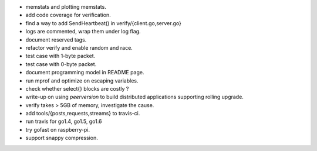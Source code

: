 * memstats and plotting memstats.
* add code coverage for verification.
* find a way to add SendHeartbeat() in verify/{client.go,server.go}
* logs are commented, wrap them under log flag.
* document reserved tags.
* refactor verify and enable random and race.
* test case with 1-byte packet.
* test case with 0-byte packet.
* document programming model in README page.
* run mprof and optimize on escaping variables.
* check whether select{} blocks are costly ?
* write-up on using `peerversion` to build distributed applications
  supporting rolling upgrade.
* verify takes > 5GB of memory, investigate the cause.
* add tools/{posts,requests,streams} to travis-ci.
* run travis for go1.4, go1.5, go1.6
* try gofast on raspberry-pi.
* support snappy compression.

